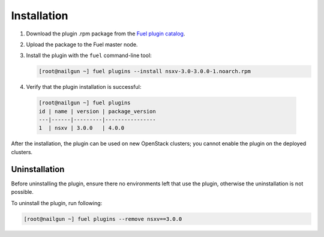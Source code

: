Installation
============

#. Download the plugin .rpm package from the `Fuel plugin catalog`_.

#. Upload the package to the Fuel master node.

#. Install the plugin with the ``fuel`` command-line tool:

   .. code-block:: bash

    [root@nailgun ~] fuel plugins --install nsxv-3.0-3.0.0-1.noarch.rpm


#. Verify that the plugin installation is successful:

  .. code-block:: bash

    [root@nailgun ~] fuel plugins
    id | name | version | package_version
    ---|------|---------|----------------
    1  | nsxv | 3.0.0   | 4.0.0

After the installation, the plugin can be used on new OpenStack clusters;
you cannot enable the plugin on the deployed clusters.

Uninstallation
--------------

Before uninstalling the plugin, ensure there no environments left that use the
plugin, otherwise the uninstallation is not possible.

To uninstall the plugin, run following:

.. code-block:: bash

   [root@nailgun ~] fuel plugins --remove nsxv==3.0.0

.. _Fuel plugin catalog: https://www.mirantis.com/products/openstack-drivers-and-plugins/fuel-plugins
